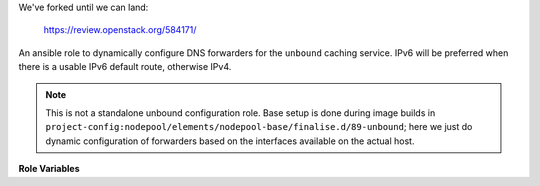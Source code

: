 We've forked until we can land:

  https://review.openstack.org/584171/

An ansible role to dynamically configure DNS forwarders for the
``unbound`` caching service.  IPv6 will be preferred when there is a
usable IPv6 default route, otherwise IPv4.

.. note:: This is not a standalone unbound configuration role.  Base
          setup is done during image builds in
          ``project-config:nodepool/elements/nodepool-base/finalise.d/89-unbound``;
          here we just do dynamic configuration of forwarders based on
          the interfaces available on the actual host.

**Role Variables**

.. zuul:rolevar:: unbound_primary_nameserver_v4
   :default: 208.67.222.222 (OpenDNS)

   The primary IPv4 nameserver for fowarding requests

.. zuul:rolevar:: unbound_secondary_nameserver_v4
   :default: 8.8.8.8 (Google)

   The secondary IPv4 nameserver for fowarding requests

.. zuul:rolevar:: unbound_primary_nameserver_v6
   :default: 2620:0:ccc::2 (OpenDNS)

   The primary IPv6 nameserver for fowarding requests

.. zuul:rolevar:: unbound_secondary_nameserver_v6
   :default: 2001:4860:4860::8888 (Google)

   The seconary IPv6 nameserver for fowarding requests

.. zuul:rolevar:: unbound_cache_max_ttl
   :default: 86400

   Maximum TTL in seconds to keep successful queries cached for.

   This TTL will have precedence if the DNS record TTL is higher.
   For example, a TTL of 90000 would be reduced to 86400.

.. zuul:rolevar:: unbound_cache_min_ttl
   :default: 0

   Minimum TTL in seconds to keep queries cached for.
   Note that this is effective for both successful and failed queries.

   This TTL will have precedence if the DNS record TTL is lower.
   For example, a TTL of 60 would be raised to 900.

